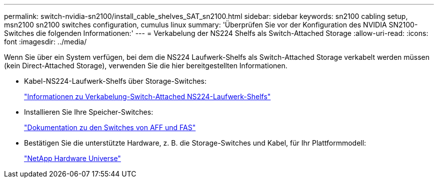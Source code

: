 ---
permalink: switch-nvidia-sn2100/install_cable_shelves_SAT_sn2100.html 
sidebar: sidebar 
keywords: sn2100 cabling setup, msn2100 sn2100 switches configuration, cumulus linux 
summary: 'Überprüfen Sie vor der Konfiguration des NVIDIA SN2100-Switches die folgenden Informationen:' 
---
= Verkabelung der NS224 Shelfs als Switch-Attached Storage
:allow-uri-read: 
:icons: font
:imagesdir: ../media/


[role="lead"]
Wenn Sie über ein System verfügen, bei dem die NS224 Laufwerk-Shelfs als Switch-Attached Storage verkabelt werden müssen (kein Direct-Attached Storage), verwenden Sie die hier bereitgestellten Informationen.

* Kabel-NS224-Laufwerk-Shelfs über Storage-Switches:
+
https://library.netapp.com/ecm/ecm_download_file/ECMLP2876580["Informationen zu Verkabelung-Switch-Attached NS224-Laufwerk-Shelfs"^]

* Installieren Sie Ihre Speicher-Switches:
+
https://docs.netapp.com/us-en/ontap-systems-switches/index.html["Dokumentation zu den Switches von AFF und FAS"^]

* Bestätigen Sie die unterstützte Hardware, z. B. die Storage-Switches und Kabel, für Ihr Plattformmodell:
+
https://hwu.netapp.com/["NetApp Hardware Universe"^]


